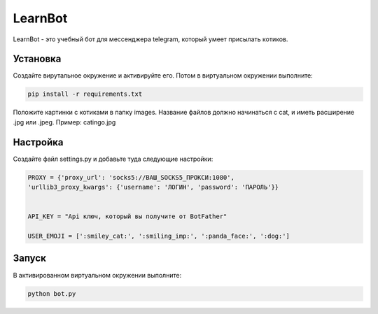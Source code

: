 LearnBot
========

LearnBot - это учебный бот для мессенджера telegram, который умеет присылать котиков.

Установка
---------

Создайте вирутальное окружение и активируйте его. Потом в виртуальном окружении выполните:

.. code-block:: text

    pip install -r requirements.txt

Положите картинки с котиками в папку images. Название файлов должно начинаться с cat, и иметь расширение .jpg или .jpeg. Пример: catingo.jpg

Настройка
---------

Создайте файл settings.py и добавьте туда следующие настройки:

.. code-block:: python 

    PROXY = {'proxy_url': 'socks5://ВАШ_SOCKS5_ПРОКСИ:1080',
    'urllib3_proxy_kwargs': {'username': 'ЛОГИН', 'password': 'ПАРОЛЬ'}}


    API_KEY = "Api ключ, который вы получите от BotFather"

    USER_EMOJI = [':smiley_cat:', ':smiling_imp:', ':panda_face:', ':dog:']  


Запуск
------

В активированном виртуальном окружении выполните:

.. code-block:: text

    python bot.py
